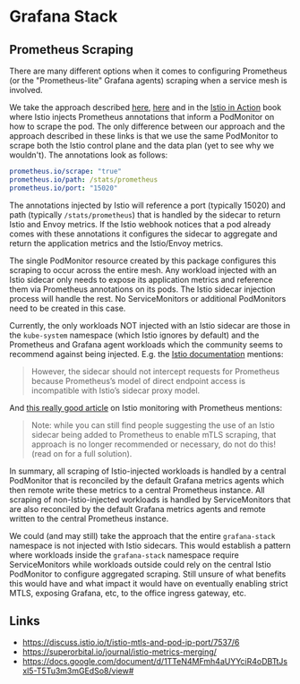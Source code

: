 * Grafana Stack
** Prometheus Scraping
There are many different options when it comes to configuring Prometheus (or the "Prometheus-lite" Grafana agents) scraping when a service mesh is involved.

We take the approach described [[https://istio.io/latest/docs/ops/integrations/prometheus/#option-2-customized-scraping-configurations][here]], [[https://docs.google.com/document/d/1TTeN4MFmh4aUYYciR4oDBTtJsxl5-T5Tu3m3mGEdSo8/view][here]] and in the [[https://www.manning.com/books/istio-in-action][Istio in Action]] book where Istio injects Prometheus annotations that inform a PodMonitor on how to scrape the pod. The only difference between our approach and the approach described in these links is that we use the same PodMonitor to scrape both the Istio control plane and the data plan (yet to see why we wouldn't). The annotations look as follows:

#+begin_src yaml
  prometheus.io/scrape: "true"
  prometheus.io/path: /stats/prometheus
  prometheus.io/port: "15020"
#+end_src

The annotations injected by Istio will reference a port (typically 15020) and path (typically =/stats/prometheus=) that is handled by the sidecar to return Istio and Envoy metrics. If the Istio webhook notices that a pod already comes with these annotations it configures the sidecar to aggregate and return the application metrics and the Istio/Envoy metrics.

The single PodMonitor resource created by this package configures this scraping to occur across the entire mesh. Any workload injected with an Istio sidecar only needs to expose its application metrics and reference them via Prometheus annotations on its pods. The Istio sidecar injection process will handle the rest. No ServiceMonitors or additional PodMonitors need to be created in this case.

Currently, the only workloads NOT injected with an Istio sidecar are those in the =kube-system= namespace (which Istio ignores by default) and the Prometheus and Grafana agent workloads which the community seems to recommend against being injected. E.g. the [[https://istio.io/latest/docs/ops/integrations/prometheus/#tls-settings][Istio documentation]] mentions:

#+begin_quote
  However, the sidecar should not intercept requests for Prometheus because Prometheus’s model of direct endpoint access is incompatible with Istio’s sidecar proxy model.
#+end_quote

And [[https://superorbital.io/journal/istio-metrics-merging][this really good article]] on Istio monitoring with Prometheus mentions:

#+begin_quote
  Note: while you can still find people suggesting the use of an Istio sidecar being added to Prometheus to enable mTLS scraping, that approach is no longer recommended or necessary, do not do this! (read on for a full solution).
#+end_quote

In summary, all scraping of Istio-injected workloads is handled by a central PodMonitor that is reconciled by the default Grafana metrics agents which then remote write these metrics to a central Prometheus instance. All scraping of non-Istio-injected workloads is handled by ServiceMonitors that are also reconciled by the default Grafana metrics agents and remote written to the central Prometheus instance.

We could (and may still) take the approach that the entire =grafana-stack= namespace is not injected with Istio sidecars. This would establish a pattern where workloads inside the =grafana-stack= namespace require ServiceMonitors while workloads outside could rely on the central Istio PodMonitor to configure aggregated scraping. Still unsure of what benefits this would have and what impact it would have on eventually enabling strict MTLS, exposing Grafana, etc, to the office ingress gateway, etc.

** Links
- https://discuss.istio.io/t/istio-mtls-and-pod-ip-port/7537/6
- https://superorbital.io/journal/istio-metrics-merging/
- https://docs.google.com/document/d/1TTeN4MFmh4aUYYciR4oDBTtJsxl5-T5Tu3m3mGEdSo8/view#

